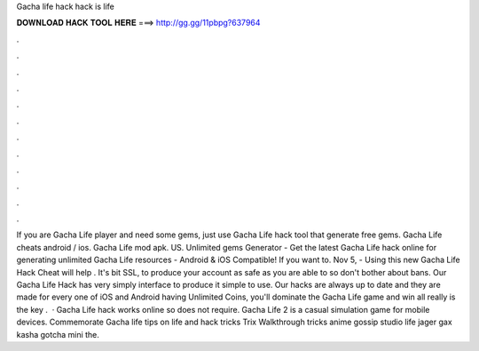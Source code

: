 Gacha life hack hack is life

𝐃𝐎𝐖𝐍𝐋𝐎𝐀𝐃 𝐇𝐀𝐂𝐊 𝐓𝐎𝐎𝐋 𝐇𝐄𝐑𝐄 ===> http://gg.gg/11pbpg?637964

.

.

.

.

.

.

.

.

.

.

.

.

If you are Gacha Life player and need some gems, just use Gacha Life hack tool that generate free gems. Gacha Life cheats android / ios. Gacha Life mod apk. US. Unlimited gems Generator - Get the latest Gacha Life hack online for generating unlimited Gacha Life resources - Android & iOS Compatible! If you want to. Nov 5, - Using this new Gacha Life Hack Cheat will help . It's bit SSL, to produce your account as safe as you are able to so don't bother about bans. Our Gacha Life Hack has very simply interface to produce it simple to use. Our hacks are always up to date and they are made for every one of iOS and Android  having Unlimited Coins, you'll dominate the Gacha Life game and win all  really is the key .  · Gacha Life hack works online so does not require. Gacha Life 2 is a casual simulation game for mobile devices. Commemorate Gacha life tips on life and hack tricks Trix Walkthrough tricks anime gossip studio life jager gax kasha gotcha mini the.